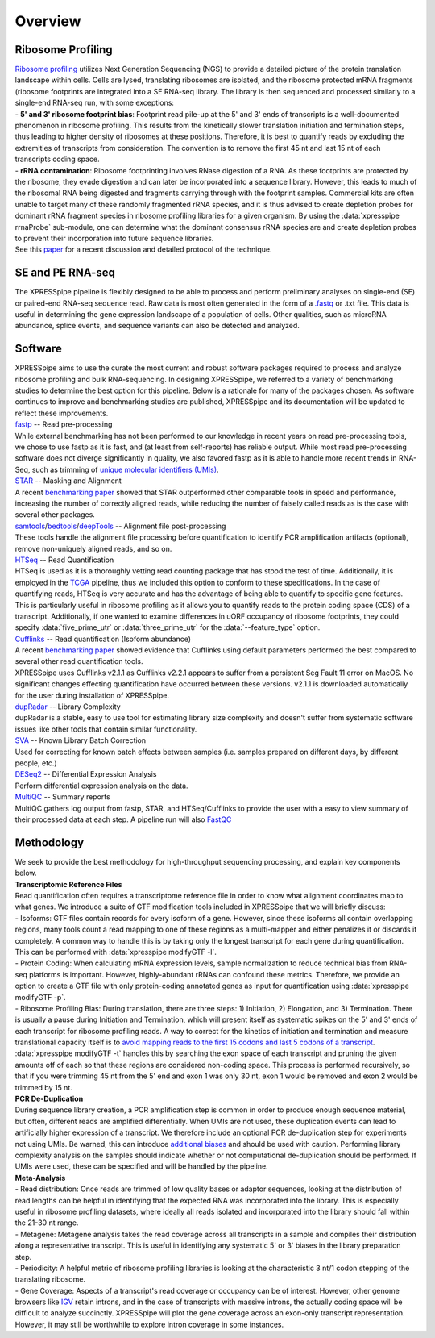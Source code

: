 ############
Overview
############

====================
Ribosome Profiling
====================
| `Ribosome profiling <https://en.wikipedia.org/wiki/Ribosome_profiling>`_ utilizes Next Generation Sequencing (NGS) to provide a detailed picture of the protein translation landscape within cells. Cells are lysed, translating ribosomes are isolated, and the ribosome protected mRNA fragments (ribosome footprints are integrated into a SE RNA-seq library. The library is then sequenced and processed similarly to a single-end RNA-seq run, with some exceptions:

| - **5' and 3' ribosome footprint bias**: Footprint read pile-up at the 5' and 3' ends of transcripts is a well-documented phenomenon in ribosome profiling. This results from the kinetically slower translation initiation and termination steps, thus leading to higher density of ribosomes at these positions. Therefore, it is best to quantify reads by excluding the extremities of transcripts from consideration. The convention is to remove the first 45 nt and last 15 nt of each transcripts coding space.

| - **rRNA contamination**: Ribosome footprinting involves RNase digestion of a RNA. As these footprints are protected by the ribosome, they evade digestion and can later be incorporated into a sequence library. However, this leads to much of the ribosomal RNA being digested and fragments carrying through with the footprint samples. Commercial kits are often unable to target many of these randomly fragmented rRNA species, and it is thus advised to create depletion probes for dominant rRNA fragment species in ribosome profiling libraries for a given organism. By using the :data:`xpresspipe rrnaProbe` sub-module, one can determine what the dominant consensus rRNA species are and create depletion probes to prevent their incorporation into future sequence libraries.

| See this `paper <https://www.ncbi.nlm.nih.gov/pubmed/28579404>`_ for a recent discussion and detailed protocol of the technique.

.. image:: riboseq_overview.png
   :width: 600
   :align: center


====================
SE and PE RNA-seq
====================
| The XPRESSpipe pipeline is flexibly designed to be able to process and perform preliminary analyses on single-end (SE) or paired-end RNA-seq sequence read. Raw data is most often generated in the form of a `.fastq <http://support.illumina.com/content/dam/illumina-support/help/BaseSpaceHelp_v2/Content/Vault/Informatics/Sequencing_Analysis/BS/swSEQ_mBS_FASTQFiles.htm>`_ or .txt file. This data is useful in determining the gene expression landscape of a population of cells. Other qualities, such as microRNA abundance, splice events, and sequence variants can also be detected and analyzed.


===========================
Software
===========================
| XPRESSpipe aims to use the curate the most current and robust software packages required to process and analyze ribosome profiling and bulk RNA-sequencing. In designing XPRESSpipe, we referred to a variety of benchmarking studies to determine the best option for this pipeline. Below is a rationale for many of the packages chosen. As software continues to improve and benchmarking studies are published, XPRESSpipe and its documentation will be updated to reflect these improvements.

| `fastp <https://github.com/OpenGene/fastp>`_ -- Read pre-processing
| While external benchmarking has not been performed to our knowledge in recent years on read pre-processing tools, we chose to use fastp as it is fast, and (at least from self-reports) has reliable output. While most read pre-processing software does not diverge significantly in quality, we also favored fastp as it is able to handle more recent trends in RNA-Seq, such as trimming of `unique molecular identifiers (UMIs) <https://bmcgenomics.biomedcentral.com/articles/10.1186/s12864-018-4933-1>`_.

| `STAR <https://github.com/alexdobin/STAR>`_ -- Masking and Alignment
| A recent `benchmarking paper <https://www.nature.com/articles/nmeth.4106>`_ showed that STAR outperformed other comparable tools in speed and performance, increasing the number of correctly aligned reads, while reducing the number of falsely called reads as is the case with several other packages.

| `samtools <https://github.com/samtools/samtools>`_/`bedtools <https://github.com/arq5x/bedtools2>`_/`deepTools <https://github.com/deeptools/deepTools>`_ -- Alignment file post-processing
| These tools handle the alignment file processing before quantification to identify PCR amplification artifacts (optional), remove non-uniquely aligned reads, and so on.

| `HTSeq <https://github.com/simon-anders/htseq>`_ -- Read Quantification
| HTSeq is used as it is a thoroughly vetting read counting package that has stood the test of time. Additionally, it is employed in the `TCGA <https://docs.gdc.cancer.gov/Data/Bioinformatics_Pipelines/Expression_mRNA_Pipeline/>`_ pipeline, thus we included this option to conform to these specifications. In the case of quantifying reads, HTSeq is very accurate and has the advantage of being able to quantify to specific gene features. This is particularly useful in ribosome profiling as it allows you to quantify reads to the protein coding space (CDS) of a transcript. Additionally, if one wanted to examine differences in uORF occupancy of ribosome footprints, they could specify :data:`five_prime_utr` or :data:`three_prime_utr` for the :data:`--feature_type` option.

| `Cufflinks <https://github.com/cole-trapnell-lab/cufflinks>`_ -- Read quantification (Isoform abundance)
| A recent `benchmarking paper <https://genomebiology.biomedcentral.com/articles/10.1186/s13059-015-0734-x>`_ showed evidence that Cufflinks using default parameters performed the best compared to several other read quantification tools.
| XPRESSpipe uses Cufflinks v2.1.1 as Cufflinks v2.2.1 appears to suffer from a persistent Seg Fault 11 error on MacOS. No significant changes effecting quantification have occurred between these versions. v2.1.1 is downloaded automatically for the user during installation of XPRESSpipe.

| `dupRadar <https://bioconductor.org/packages/release/bioc/html/dupRadar.html>`_ -- Library Complexity
| dupRadar is a stable, easy to use tool for estimating library size complexity and doesn't suffer from systematic software issues like other tools that contain similar functionality.

| `SVA <http://bioconductor.org/packages/release/bioc/html/sva.html>`_ -- Known Library Batch Correction
| Used for correcting for known batch effects between samples (i.e. samples prepared on different days, by different people, etc.)

| `DESeq2 <http://bioconductor.org/packages/release/bioc/html/DESeq2.html>`_ -- Differential Expression Analysis
| Perform differential expression analysis on the data.

| `MultiQC <https://github.com/ewels/MultiQC>`_ -- Summary reports
| MultiQC gathers log output from fastp, STAR, and HTSeq/Cufflinks to provide the user with a easy to view summary of their processed data at each step. A pipeline run will also `FastQC <https://www.bioinformatics.babraham.ac.uk/projects/fastqc/>`_


=======================
Methodology
=======================

| We seek to provide the best methodology for high-throughput sequencing processing, and explain key components below.

| **Transcriptomic Reference Files**
| Read quantification often requires a transcriptome reference file in order to know what alignment coordinates map to what genes. We introduce a suite of GTF modification tools included in XPRESSpipe that we will briefly discuss:
| - Isoforms: GTF files contain records for every isoform of a gene. However, since these isoforms all contain overlapping regions, many tools count a read mapping to one of these regions as a multi-mapper and either penalizes it or discards it completely. A common way to handle this is by taking only the longest transcript for each gene during quantification. This can be performed with :data:`xpresspipe modifyGTF -l`.
| - Protein Coding: When calculating mRNA expression levels, sample normalization to reduce technical bias from RNA-seq platforms is important. However, highly-abundant rRNAs can confound these metrics. Therefore, we provide an option to create a GTF file with only protein-coding annotated genes as input for quantification using :data:`xpresspipe modifyGTF -p`.
| - Ribosome Profiling Bias: During translation, there are three steps: 1) Initiation, 2) Elongation, and 3) Termination. There is usually a pause during Initiation and Termination, which will present itself as systematic spikes on the 5' and 3' ends of each transcript for ribosome profiling reads. A way to correct for the kinetics of initiation and termination and measure translational capacity itself is to `avoid mapping reads to the first 15 codons and last 5 codons of a transcript <https://www.ncbi.nlm.nih.gov/pubmed/28579404>`_. :data:`xpresspipe modifyGTF -t` handles this by searching the exon space of each transcript and pruning the given amounts off of each so that these regions are considered non-coding space. This process is performed recursively, so that if you were trimming 45 nt from the 5' end and exon 1 was only 30 nt, exon 1 would be removed and exon 2 would be trimmed by 15 nt.

| **PCR De-Duplication**
| During sequence library creation, a PCR amplification step is common in order to produce enough sequence material, but often, different reads are amplified differentially.  When UMIs are not used, these duplication events can lead to artificially higher expression of a transcript. We therefore include an optional PCR de-duplication step for experiments not using UMIs. Be warned, this can introduce `additional biases <https://www.ncbi.nlm.nih.gov/pubmed/30001700>`_ and should be used with caution. Performing library complexity analysis on the samples should indicate whether or not computational de-duplication should be performed. If UMIs were used, these can be specified and will be handled by the pipeline.

| **Meta-Analysis**
| - Read distribution: Once reads are trimmed of low quality bases or adaptor sequences, looking at the distribution of read lengths can be helpful in identifying that the expected RNA was incorporated into the library. This is especially useful in ribosome profiling datasets, where ideally all reads isolated and incorporated into the library should fall within the 21-30 nt range.

| - Metagene: Metagene analysis takes the read coverage across all transcripts in a sample and compiles their distribution along a representative transcript. This is useful in identifying any systematic 5' or 3' biases in the library preparation step.

| - Periodicity: A helpful metric of ribosome profiling libraries is looking at the characteristic 3 nt/1 codon stepping of the translating ribosome.

| - Gene Coverage: Aspects of a transcript's read coverage or occupancy can be of interest. However, other genome browsers like `IGV <https://software.broadinstitute.org/software/igv/>`_ retain introns, and in the case of transcripts with massive introns, the actually coding space will be difficult to analyze succinctly. XPRESSpipe will plot the gene coverage across an exon-only transcript representation. However, it may still be worthwhile to explore intron coverage in some instances.
